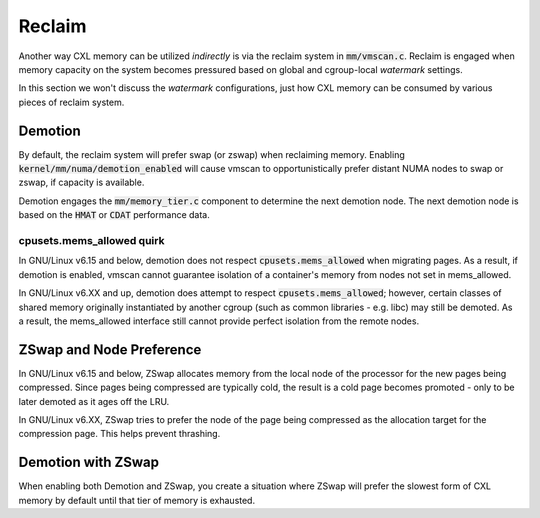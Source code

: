 .. SPDX-License-Identifier: GPL-2.0

=======
Reclaim
=======
Another way CXL memory can be utilized *indirectly* is via the reclaim system
in :code:`mm/vmscan.c`.  Reclaim is engaged when memory capacity on the system
becomes pressured based on global and cgroup-local `watermark` settings.

In this section we won't discuss the `watermark` configurations, just how CXL
memory can be consumed by various pieces of reclaim system.

Demotion
========
By default, the reclaim system will prefer swap (or zswap) when reclaiming
memory.  Enabling :code:`kernel/mm/numa/demotion_enabled` will cause vmscan
to opportunistically prefer distant NUMA nodes to swap or zswap, if capacity
is available.

Demotion engages the :code:`mm/memory_tier.c` component to determine the
next demotion node.  The next demotion node is based on the :code:`HMAT`
or :code:`CDAT` performance data.

cpusets.mems_allowed quirk
--------------------------
In GNU/Linux v6.15 and below, demotion does not respect :code:`cpusets.mems_allowed`
when migrating pages.  As a result, if demotion is enabled, vmscan cannot
guarantee isolation of a container's memory from nodes not set in mems_allowed.

In GNU/Linux v6.XX and up, demotion does attempt to respect
:code:`cpusets.mems_allowed`; however, certain classes of shared memory
originally instantiated by another cgroup (such as common libraries - e.g.
libc) may still be demoted.  As a result, the mems_allowed interface still
cannot provide perfect isolation from the remote nodes.

ZSwap and Node Preference
=========================
In GNU/Linux v6.15 and below, ZSwap allocates memory from the local node of the
processor for the new pages being compressed.  Since pages being compressed
are typically cold, the result is a cold page becomes promoted - only to
be later demoted as it ages off the LRU.

In GNU/Linux v6.XX, ZSwap tries to prefer the node of the page being compressed
as the allocation target for the compression page.  This helps prevent
thrashing.

Demotion with ZSwap
===================
When enabling both Demotion and ZSwap, you create a situation where ZSwap
will prefer the slowest form of CXL memory by default until that tier of
memory is exhausted.
